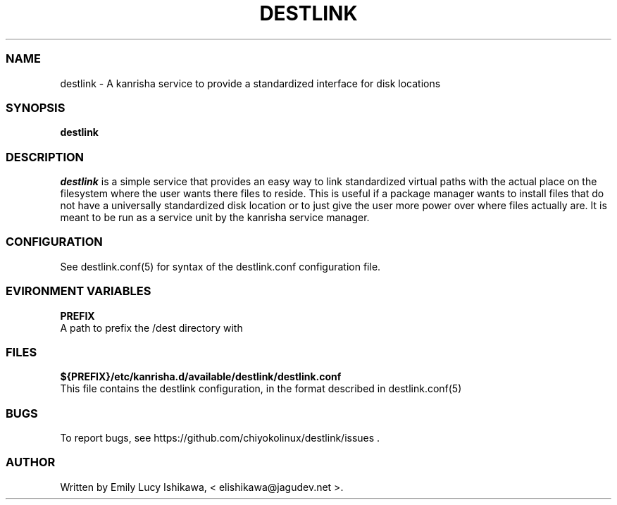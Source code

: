 .\" Automatically generated by Pandoc 2.14.0.3
.\"
.TH "DESTLINK" "8" "July 2021" "destlink-1.0" ""
.hy
.SS NAME
.PP
destlink - A kanrisha service to provide a standardized interface for
disk locations
.SS SYNOPSIS
.PP
\f[B]destlink\f[R]
.SS DESCRIPTION
.PP
\f[I]destlink\f[R] is a simple service that provides an easy way to link
standardized virtual paths with the actual place on the filesystem where
the user wants there files to reside.
This is useful if a package manager wants to install files that do not
have a universally standardized disk location or to just give the user
more power over where files actually are.
It is meant to be run as a service unit by the kanrisha service manager.
.SS CONFIGURATION
.PP
See destlink.conf(5) for syntax of the destlink.conf configuration file.
.SS EVIRONMENT VARIABLES
.PP
\f[B]PREFIX\f[R]
.PD 0
.P
.PD
A path to prefix the /dest directory with
.SS FILES
.PP
\f[B]${PREFIX}/etc/kanrisha.d/available/destlink/destlink.conf\f[R]
.PD 0
.P
.PD
This file contains the destlink configuration, in the format described
in destlink.conf(5)
.SS BUGS
.PP
To report bugs, see https://github.com/chiyokolinux/destlink/issues .
.SS AUTHOR
.PP
Written by Emily Lucy Ishikawa, < elishikawa\[at]jagudev.net >.
